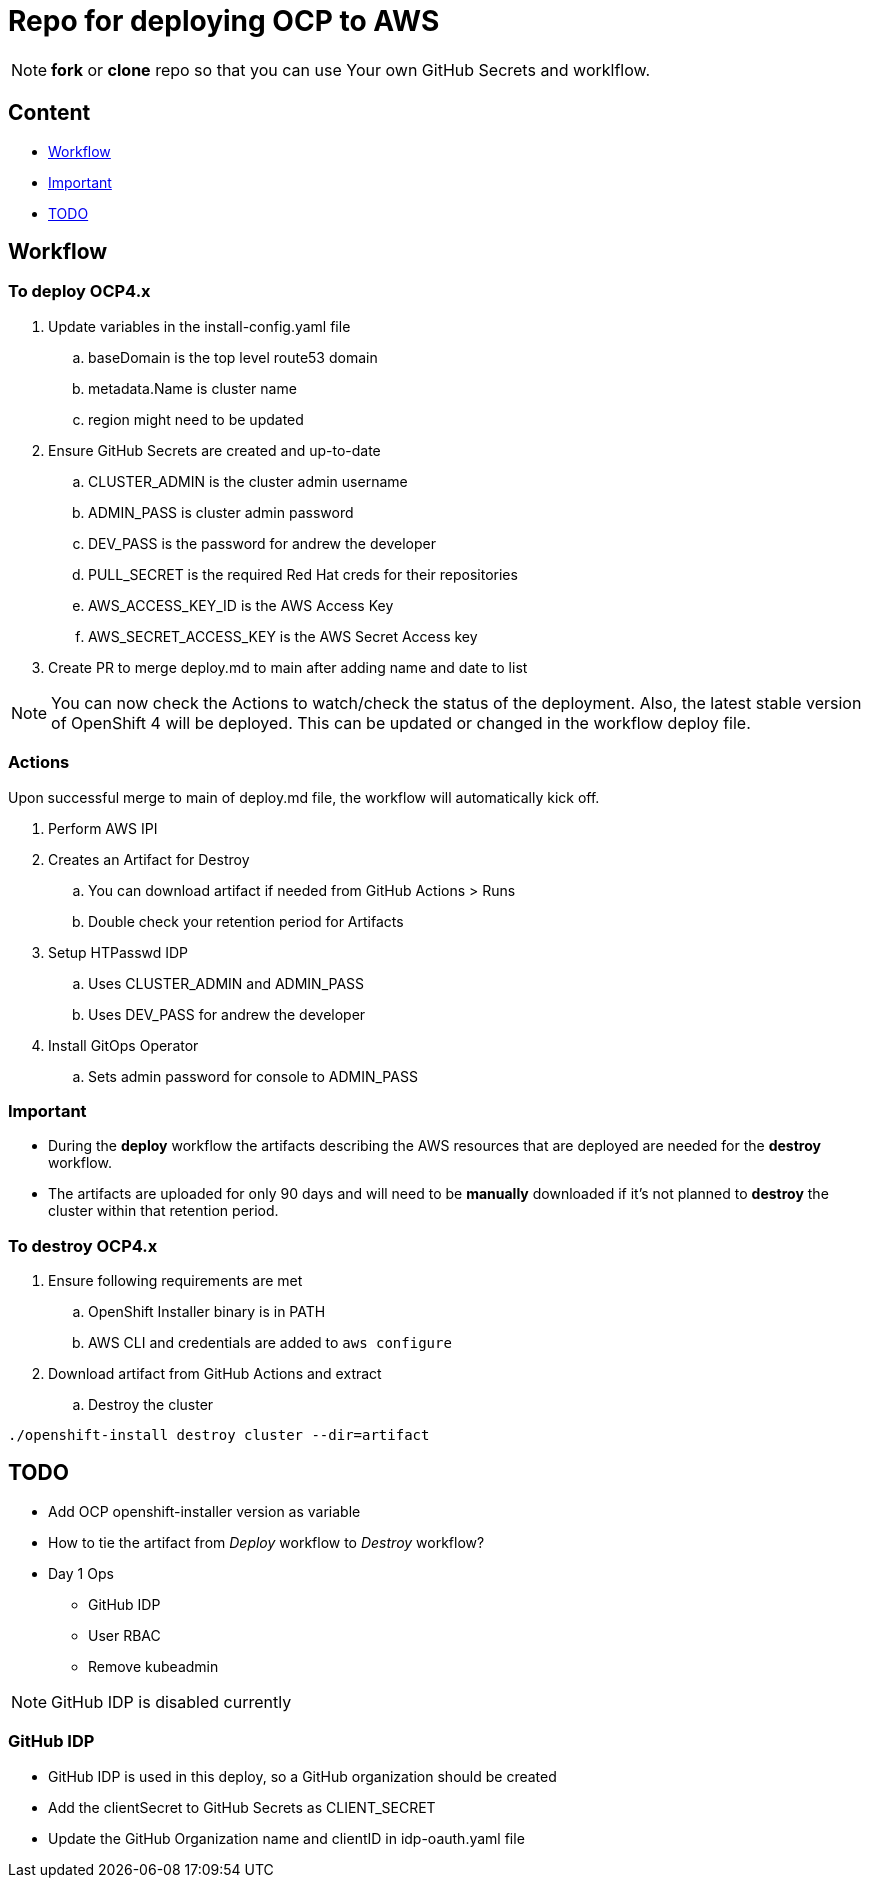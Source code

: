 = Repo for deploying OCP to AWS

NOTE: *fork* or *clone* repo so that you can use Your own GitHub Secrets and worklflow.

== Content

* <<Workflow, Workflow>>
* <<Important, Important>>
* <<TODO, TODO>>

== Workflow

=== To deploy OCP4.x

. Update variables in the install-config.yaml file
.. baseDomain is the top level route53 domain
.. metadata.Name is cluster name
.. region might need to be updated
. Ensure GitHub Secrets are created and up-to-date
.. CLUSTER_ADMIN is the cluster admin username
..  ADMIN_PASS is cluster admin password
..  DEV_PASS is the password for andrew the developer
.. PULL_SECRET is the required Red Hat creds for their repositories
.. AWS_ACCESS_KEY_ID is the AWS Access Key
.. AWS_SECRET_ACCESS_KEY is the AWS Secret Access key
. Create PR to merge deploy.md to main after adding name and date to list

NOTE: You can now check the Actions to watch/check the status of the deployment.  Also, the latest stable version of OpenShift 4 will be deployed.  This can be updated or changed in the workflow deploy file.

=== Actions

Upon successful merge to main of deploy.md file, the workflow will automatically kick off.

. Perform AWS IPI 
. Creates an Artifact for Destroy
.. You can download artifact if needed from GitHub Actions > Runs
.. Double check your retention period for Artifacts
. Setup HTPasswd IDP
.. Uses CLUSTER_ADMIN and ADMIN_PASS
.. Uses DEV_PASS for andrew the developer
. Install GitOps Operator
.. Sets admin password for console to ADMIN_PASS

=== Important

* During the *deploy* workflow the artifacts describing the AWS resources that are deployed are needed for the *destroy* workflow.  
* The artifacts are uploaded for only 90 days and will need to be *manually* downloaded if it's not planned to *destroy* the cluster within that retention period.

=== To destroy OCP4.x

. Ensure following requirements are met
.. OpenShift Installer binary is in PATH
.. AWS CLI and credentials are added to `aws configure`
. Download artifact from GitHub Actions and extract
.. Destroy the cluster

----
./openshift-install destroy cluster --dir=artifact
----



== TODO

* Add OCP openshift-installer version as variable
* How to tie the artifact from _Deploy_ workflow to _Destroy_ workflow?
* Day 1 Ops
  ** GitHub IDP 
  ** User RBAC
  ** Remove kubeadmin



NOTE: GitHub IDP is disabled currently

=== GitHub IDP

* GitHub IDP is used in this deploy, so a GitHub organization should be created
* Add the clientSecret to GitHub Secrets as CLIENT_SECRET
* Update the GitHub Organization name and clientID in idp-oauth.yaml file
